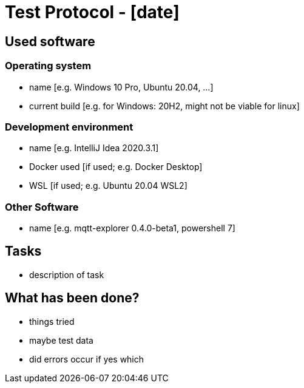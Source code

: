 = Test Protocol - [date]

== Used software
=== Operating system
- name [e.g. Windows 10 Pro, Ubuntu 20.04, ...]
- current build [e.g. for Windows: 20H2, might not be viable for linux]

=== Development environment
- name [e.g. IntelliJ Idea 2020.3.1]
- Docker used [if used; e.g. Docker Desktop]
- WSL [if used; e.g. Ubuntu 20.04 WSL2]

=== Other Software
- name [e.g. mqtt-explorer 0.4.0-beta1, powershell 7]

== Tasks
- description of task

== What has been done?
- things tried
- maybe test data
- did errors occur if yes which

